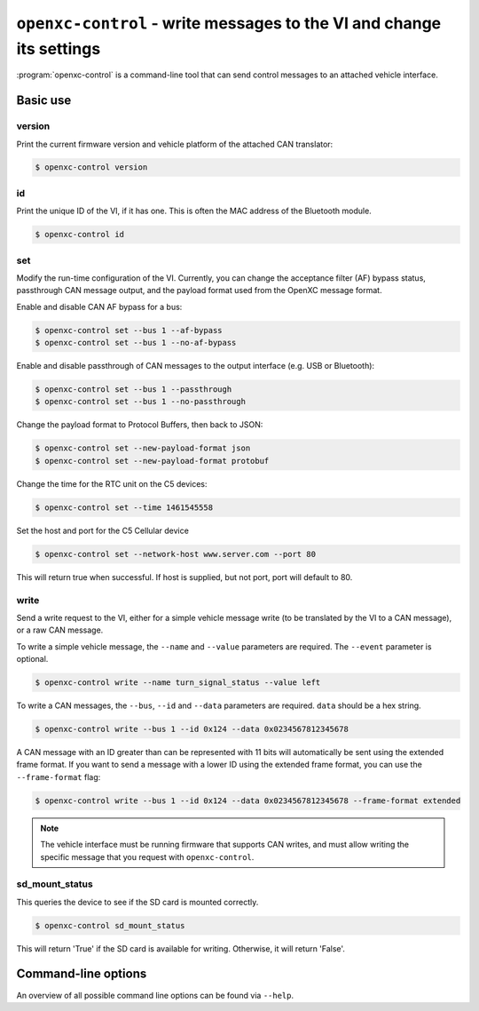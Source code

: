 =====================================================================
``openxc-control`` - write messages to the VI and change its settings
=====================================================================

:program:`openxc-control` is a command-line tool that can send control messages
to an attached vehicle interface.

Basic use
=========

--------
version
--------

Print the current firmware version and vehicle platform of the attached CAN
translator:

.. code-block:: bash

    $ openxc-control version

---
id
---

Print the unique ID of the VI, if it has one. This is often the MAC address of
the Bluetooth module.

.. code-block:: bash

    $ openxc-control id

---
set
---

Modify the run-time configuration of the VI. Currently, you can change the
acceptance filter (AF) bypass status, passthrough CAN message output, and the
payload format used from the OpenXC message format.

Enable and disable CAN AF bypass for a bus:

.. code-block:: bash

    $ openxc-control set --bus 1 --af-bypass
    $ openxc-control set --bus 1 --no-af-bypass

Enable and disable passthrough of CAN messages to the output interface (e.g. USB
or Bluetooth):

.. code-block:: bash

    $ openxc-control set --bus 1 --passthrough
    $ openxc-control set --bus 1 --no-passthrough

Change the payload format to Protocol Buffers, then back to JSON:

.. code-block:: bash

    $ openxc-control set --new-payload-format json
    $ openxc-control set --new-payload-format protobuf

Change the time for the RTC unit on the C5 devices:

.. code-block:: bash

    $ openxc-control set --time 1461545558

Set the host and port for the C5 Cellular device

.. code-block:: bash

    $ openxc-control set --network-host www.server.com --port 80

This will return true when successful. If host is supplied, but not port, 
port will default to 80.

------
write
------

Send a write request to the VI, either for a simple vehicle message write (to be
translated by the VI to a CAN message), or a raw CAN message.

To write a simple vehicle message, the ``--name`` and ``--value`` parameters are
required. The ``--event`` parameter is optional.

.. code-block:: bash

    $ openxc-control write --name turn_signal_status --value left

To write a CAN messages, the ``--bus``, ``--id`` and ``--data`` parameters are
required. ``data`` should be a hex string.

.. code-block:: bash

    $ openxc-control write --bus 1 --id 0x124 --data 0x0234567812345678

A CAN message with an ID greater than can be represented with 11 bits
will automatically be sent using the extended frame format. If you want to send
a message with a lower ID using the extended frame format, you can use the
``--frame-format`` flag:

.. code-block:: bash

    $ openxc-control write --bus 1 --id 0x124 --data 0x0234567812345678 --frame-format extended

.. note::

    The vehicle interface must be running firmware that supports CAN writes, and
    must allow writing the specific message that you request with
    ``openxc-control``.


---------------
sd_mount_status
---------------

This queries the device to see if the SD card is mounted correctly. 

.. code-block:: bash

    $ openxc-control sd_mount_status 

This will return 'True' if the SD card is available for writing. Otherwise, it will return 'False'.



Command-line options
====================

An overview of all possible command line options can be found via
``--help``.
